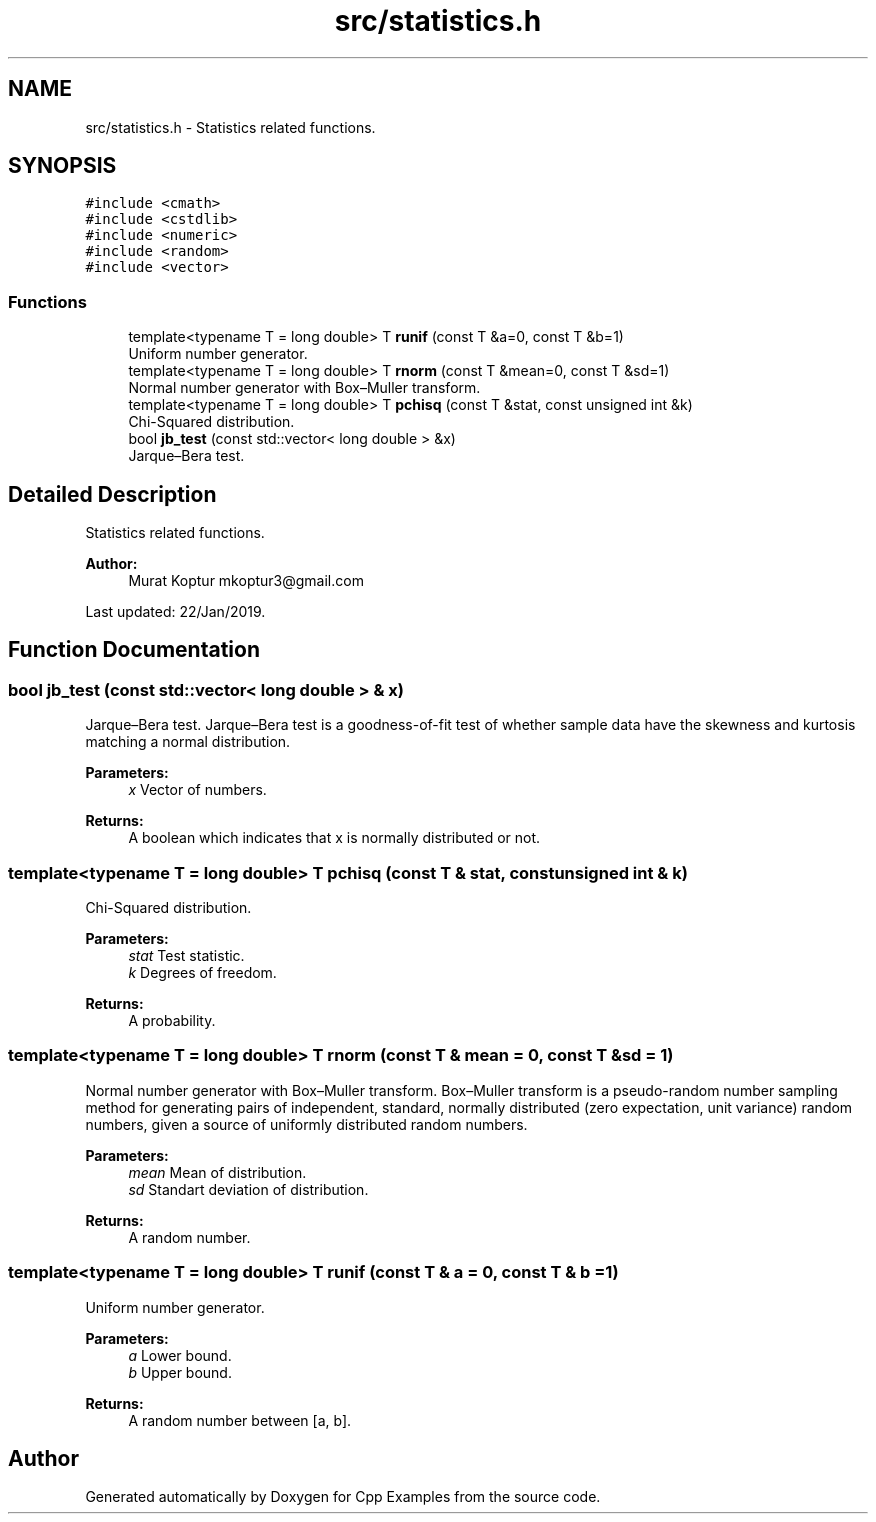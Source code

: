 .TH "src/statistics.h" 3 "Sun Oct 13 2019" "Cpp Examples" \" -*- nroff -*-
.ad l
.nh
.SH NAME
src/statistics.h \- Statistics related functions\&.  

.SH SYNOPSIS
.br
.PP
\fC#include <cmath>\fP
.br
\fC#include <cstdlib>\fP
.br
\fC#include <numeric>\fP
.br
\fC#include <random>\fP
.br
\fC#include <vector>\fP
.br

.SS "Functions"

.in +1c
.ti -1c
.RI "template<typename T  = long double> T \fBrunif\fP (const T &a=0, const T &b=1)"
.br
.RI "Uniform number generator\&. "
.ti -1c
.RI "template<typename T  = long double> T \fBrnorm\fP (const T &mean=0, const T &sd=1)"
.br
.RI "Normal number generator with Box–Muller transform\&. "
.ti -1c
.RI "template<typename T  = long double> T \fBpchisq\fP (const T &stat, const unsigned int &k)"
.br
.RI "Chi-Squared distribution\&. "
.ti -1c
.RI "bool \fBjb_test\fP (const std::vector< long double > &x)"
.br
.RI "Jarque–Bera test\&. "
.in -1c
.SH "Detailed Description"
.PP 
Statistics related functions\&. 


.PP
\fBAuthor:\fP
.RS 4
Murat Koptur mkoptur3@gmail.com
.RE
.PP
Last updated: 22/Jan/2019\&. 
.SH "Function Documentation"
.PP 
.SS "bool jb_test (const std::vector< long double > & x)"

.PP
Jarque–Bera test\&. Jarque–Bera test is a goodness-of-fit test of whether sample data have the skewness and kurtosis matching a normal distribution\&.
.PP
\fBParameters:\fP
.RS 4
\fIx\fP Vector of numbers\&.
.RE
.PP
\fBReturns:\fP
.RS 4
A boolean which indicates that x is normally distributed or not\&. 
.RE
.PP

.SS "template<typename T  = long double> T pchisq (const T & stat, const unsigned int & k)"

.PP
Chi-Squared distribution\&. 
.PP
\fBParameters:\fP
.RS 4
\fIstat\fP Test statistic\&. 
.br
\fIk\fP Degrees of freedom\&.
.RE
.PP
\fBReturns:\fP
.RS 4
A probability\&. 
.RE
.PP

.SS "template<typename T  = long double> T rnorm (const T & mean = \fC0\fP, const T & sd = \fC1\fP)"

.PP
Normal number generator with Box–Muller transform\&. Box–Muller transform is a pseudo-random number sampling method for generating pairs of independent, standard, normally distributed (zero expectation, unit variance) random numbers, given a source of uniformly distributed random numbers\&.
.PP
\fBParameters:\fP
.RS 4
\fImean\fP Mean of distribution\&. 
.br
\fIsd\fP Standart deviation of distribution\&.
.RE
.PP
\fBReturns:\fP
.RS 4
A random number\&. 
.RE
.PP

.SS "template<typename T  = long double> T runif (const T & a = \fC0\fP, const T & b = \fC1\fP)"

.PP
Uniform number generator\&. 
.PP
\fBParameters:\fP
.RS 4
\fIa\fP Lower bound\&. 
.br
\fIb\fP Upper bound\&.
.RE
.PP
\fBReturns:\fP
.RS 4
A random number between [a, b]\&. 
.RE
.PP

.SH "Author"
.PP 
Generated automatically by Doxygen for Cpp Examples from the source code\&.
